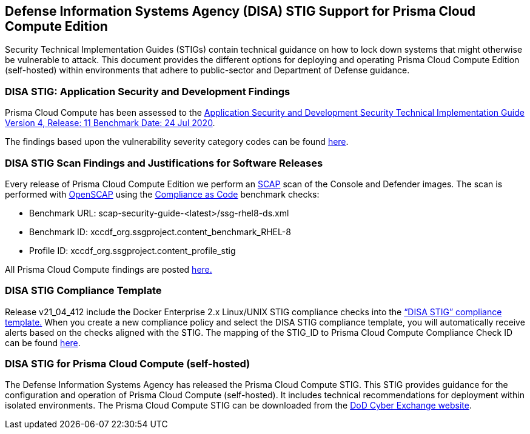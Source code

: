 == Defense Information Systems Agency (DISA) STIG Support for Prisma Cloud Compute Edition

Security Technical Implementation Guides (STIGs) contain technical guidance on how to lock down systems that might otherwise be vulnerable to attack. This document provides the different options for deploying and operating Prisma Cloud Compute Edition (self-hosted) within environments that adhere to public-sector and Department of Defense guidance.

=== DISA STIG: Application Security and Development Findings

Prisma Cloud Compute has been assessed to the https://public.cyber.mil/stigs/downloads/?_dl_facet_stigs=app-security%2Capp-security-dev[Application Security and Development Security Technical Implementation Guide Version 4, Release: 11 Benchmark Date: 24 Jul 2020].

The findings based upon the vulnerability severity category codes can be found xref:STIG_ASD_v4_r11/STIG_ASD_v4_r11.adoc[here].

=== DISA STIG Scan Findings and Justifications for Software Releases

Every release of Prisma Cloud Compute Edition we perform an https://csrc.nist.gov/projects/security-content-automation-protocol/[SCAP] scan of the Console and Defender images.
The scan is performed with https://www.open-scap.org/[OpenSCAP] using the https://github.com/ComplianceAsCode[Compliance as Code] benchmark checks:

- Benchmark URL: scap-security-guide-<latest>/ssg-rhel8-ds.xml
- Benchmark ID: xccdf_org.ssgproject.content_benchmark_RHEL-8
- Profile ID: xccdf_org.ssgproject.content_profile_stig

All Prisma Cloud Compute findings are posted xref:../Release_Findings/Release_Findings.adoc[here.]

=== DISA STIG Compliance Template
Release v21_04_412 include the Docker Enterprise 2.x Linux/UNIX STIG compliance checks into the https://docs.paloaltonetworks.com/prisma/prisma-cloud/21-04/prisma-cloud-compute-edition-admin/compliance/disa_stig_docker_enterprise.html[“DISA STIG” compliance template.]
When you create a new compliance policy and select the DISA STIG compliance template, you will automatically receive alerts based on the checks aligned with the STIG.
The mapping of the STIG_ID to Prisma Cloud Compute Compliance Check ID can be found xref:DISA_STIG_Compliance_Template/mapping.adoc[here].

=== DISA STIG for Prisma Cloud Compute (self-hosted)

The Defense Information Systems Agency has released the Prisma Cloud Compute STIG.
This STIG provides guidance for the configuration and operation of Prisma Cloud Compute (self-hosted).
It includes technical recommendations for deployment within isolated environments.
The Prisma Cloud Compute STIG can be downloaded from the https://cyber.mil/stigs/downloads/[DoD Cyber Exchange website].
